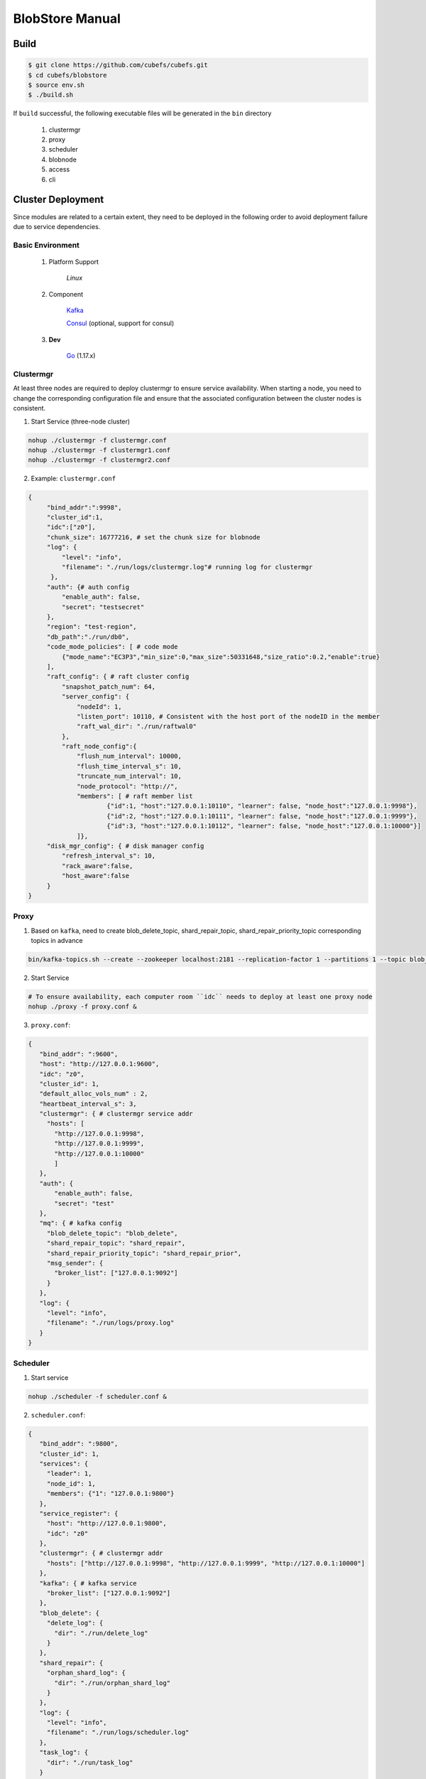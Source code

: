 BlobStore Manual
================

Build
-----

.. code-block:: bash

   $ git clone https://github.com/cubefs/cubefs.git
   $ cd cubefs/blobstore
   $ source env.sh
   $ ./build.sh

If  ``build`` successful, the following executable files will be generated in the ``bin`` directory

    1. clustermgr
    2. proxy
    3. scheduler
    4. blobnode
    5. access
    6. cli

Cluster Deployment
------------------

Since modules are related to a certain extent, they need to be deployed in the following order to avoid deployment failure due to service dependencies.

Basic Environment
:::::::::::::::::

  1. Platform Support

      `Linux`

  2. Component

      `Kafka <https://kafka.apache.org/documentation/#basic_ops>`_

      `Consul <https://learn.hashicorp.com/tutorials/consul/get-started-install?in=consul/getting-started>`_ (optional, support for consul)

  3. **Dev**

      `Go <https://go.dev/>`_ (1.17.x)

Clustermgr
::::::::::

At least three nodes are required to deploy clustermgr to ensure service availability.  When starting a node, you need to change the corresponding configuration file and ensure that the associated configuration between the cluster nodes is consistent.

1. Start Service (three-node cluster)

.. code-block:: bash

   nohup ./clustermgr -f clustermgr.conf
   nohup ./clustermgr -f clustermgr1.conf
   nohup ./clustermgr -f clustermgr2.conf

2. Example: ``clustermgr.conf``

.. code-block:: json

   {
        "bind_addr":":9998",
        "cluster_id":1,
        "idc":["z0"],
        "chunk_size": 16777216, # set the chunk size for blobnode
        "log": {
            "level": "info",
            "filename": "./run/logs/clustermgr.log"# running log for clustermgr
         },
        "auth": {# auth config
            "enable_auth": false,
            "secret": "testsecret"
        },
        "region": "test-region",
        "db_path":"./run/db0",
        "code_mode_policies": [ # code mode
            {"mode_name":"EC3P3","min_size":0,"max_size":50331648,"size_ratio":0.2,"enable":true}
        ],
        "raft_config": { # raft cluster config
            "snapshot_patch_num": 64,
            "server_config": {
                "nodeId": 1,
                "listen_port": 10110, # Consistent with the host port of the nodeID in the member
                "raft_wal_dir": "./run/raftwal0"
            },
            "raft_node_config":{
                "flush_num_interval": 10000,
                "flush_time_interval_s": 10,
                "truncate_num_interval": 10,
                "node_protocol": "http://",
                "members": [ # raft member list
                        {"id":1, "host":"127.0.0.1:10110", "learner": false, "node_host":"127.0.0.1:9998"},
                        {"id":2, "host":"127.0.0.1:10111", "learner": false, "node_host":"127.0.0.1:9999"},
                        {"id":3, "host":"127.0.0.1:10112", "learner": false, "node_host":"127.0.0.1:10000"}]
                ]},
        "disk_mgr_config": { # disk manager config
            "refresh_interval_s": 10,
            "rack_aware":false,
            "host_aware":false
        }
   }

Proxy
:::::

1. Based on ``kafka``, need to create blob_delete_topic, shard_repair_topic, shard_repair_priority_topic corresponding topics in advance

.. code-block:: bash

    bin/kafka-topics.sh --create --zookeeper localhost:2181 --replication-factor 1 --partitions 1 --topic blob_delete shard_repair shard_repair_priority

2. Start Service

.. code-block:: bash

    # To ensure availability, each computer room ``idc`` needs to deploy at least one proxy node
    nohup ./proxy -f proxy.conf &

3. ``proxy.conf``:

.. code-block:: json

   {
      "bind_addr": ":9600",
      "host": "http://127.0.0.1:9600",
      "idc": "z0",
      "cluster_id": 1,
      "default_alloc_vols_num" : 2,
      "heartbeat_interval_s": 3,
      "clustermgr": { # clustermgr service addr
        "hosts": [
          "http://127.0.0.1:9998",
          "http://127.0.0.1:9999",
          "http://127.0.0.1:10000"
          ]
      },
      "auth": {
          "enable_auth": false,
          "secret": "test"
      },
      "mq": { # kafka config
        "blob_delete_topic": "blob_delete",
        "shard_repair_topic": "shard_repair",
        "shard_repair_priority_topic": "shard_repair_prior",
        "msg_sender": {
          "broker_list": ["127.0.0.1:9092"]
        }
      },
      "log": {
        "level": "info",
        "filename": "./run/logs/proxy.log"
      }
   }

Scheduler
:::::::::

1. Start service

.. code-block:: bash

   nohup ./scheduler -f scheduler.conf &

2. ``scheduler.conf``:

.. code-block:: json

   {
      "bind_addr": ":9800",
      "cluster_id": 1,
      "services": {
        "leader": 1,
        "node_id": 1,
        "members": {"1": "127.0.0.1:9800"}
      },
      "service_register": {
        "host": "http://127.0.0.1:9800",
        "idc": "z0"
      },
      "clustermgr": { # clustermgr addr
        "hosts": ["http://127.0.0.1:9998", "http://127.0.0.1:9999", "http://127.0.0.1:10000"]
      },
      "kafka": { # kafka service
        "broker_list": ["127.0.0.1:9092"]
      },
      "blob_delete": {
        "delete_log": {
          "dir": "./run/delete_log"
        }
      },
      "shard_repair": {
        "orphan_shard_log": {
          "dir": "./run/orphan_shard_log"
        }
      },
      "log": {
        "level": "info",
        "filename": "./run/logs/scheduler.log"
      },
      "task_log": {
        "dir": "./run/task_log"
      }
   }

Blobnode
::::::::

1. Create related directories under the compiled blobnode binary directory

.. code-block:: bash

   # This directory corresponds to the path of the configuration file
   mkdir -p ./run/disks/disk{1..6} # Each directory needs to be mounted on a disk to ensure the accuracy of data collection
   mkdir -p ./run/auditlog

2. Start Service

.. code-block:: bash

   nohup ./blobnode -f blobnode.conf

3. Example of  ``blobnode.conf``:

.. code-block:: json

   {
      "bind_addr": ":8899",
      "cluster_id": 1,
      "idc": "z0",
      "rack": "testrack",
      "host": "http://127.0.0.1:8899",
      "dropped_bid_record": {
        "dir": "./run/logs/blobnode_dropped"
      },
      "disks": [
        {
          "path": "./run/disks/disk1",
          "auto_format": true,
          "max_chunks": 1024 # Chunk size is as defined in clustermgr configuration
        },
        {
          "path": "./run/disks/disk2",
          "auto_format": true,
          "max_chunks": 1024
        },
        {
          "path": "./run/disks/disk3",
          "auto_format": true,
          "max_chunks": 1024
        },
        {
          "path": "./run/disks/disk4",
          "auto_format": true,
          "max_chunks": 1024
        },
        {
          "path": "./run/disks/disk5",
          "auto_format": true,
          "max_chunks": 1024
        },
        {
          "path": "./run/disks/disk6",
          "auto_format": true,
          "max_chunks": 1024
        },
        {
          "path": "./run/disks/disk7",
          "auto_format": true,
          "max_chunks": 1024
        },
        {
          "path": "./run/disks/disk8",
          "auto_format": true,
          "max_chunks": 1024
        }
      ],
      "clustermgr": {
        "hosts": [
          "http://127.0.0.1:9998",
          "http://127.0.0.1:9999",
          "http://127.0.0.1:10000"
        ]
      },
      "disk_config":{
        "disk_reserved_space_B":1
      },
      "log": {
        "level": "info",
        "filename": "./run/logs/blobnode.log"
      }
   }

Access
::::::

1. Start Service

.. code-block:: bash

   # The access module is a stateless single node deployment
   nohup ./access -f access.conf

2. Example of ``access.conf``:

.. code-block:: json

   {
        "bind_addr": ":9500", # service port
        "log": {
            "level": "info",
            "filename": "./run/logs/access.log"
         },
        "stream": {
            "idc": "z0",
            "cluster_config": {
                "region": "test-region",
                "clusters":[
                    {"cluster_id":1,"hosts":["http://127.0.0.1:9998","http://127.0.0.1:9999","http://127.0.0.1:10000"]}]
            }
        }
   }

Test
----

Start Cli
:::::::::

1. After starting ``cli`` on any machine in the cluster, set the access address by issuing the following command:

.. code-block:: bash

   $> cd ./blobstore
   $> ./bin/cli -c cli/cli/cli.conf # use cli with default config


Verification
::::::::::::

.. code-block:: bash

   # Upload file， response the location of the file，（-d,  the actual content of the file）
   $> access put -v -d "test -data-"
   # Response
   {"cluster_id":1,"code_mode":10,"size":11,"blob_size":8388608,"crc":2359314771,"blobs":[{"min_bid":1844899,"vid":158458,"count":1}]}

   # Download file，need the location of the file
   $> access get -v -l '{"cluster_id":1,"code_mode":10,"size":11,"blob_size":8388608,"crc":2359314771,"blobs":[{"min_bid":1844899,"vid":158458,"count":1}]}'

   # Delete file，-l represent location；Confirm manually
   $> access del -v -l '{"cluster_id":1,"code_mode":10,"size":11,"blob_size":8388608,"crc":2359314771,"blobs":[{"min_bid":1844899,"vid":158458,"count":1}]}'

Tips
----

1.  For clustermgr and blobnode deployment failures, redeployment needs to clean up residual data to avoid registration disk failure or data display errors by issuing the following command:

.. code-block:: bash

   # blobnode example
   rm -f -r ./run/disks/disk*/.*
   rm -f -r ./run/disks/disk*/*

   # clustermgr example
   rm -f -r /tmp/raft*
   rm -f -r /tmp/volume*
   rm -f -r /tmp/clustermgr*
   rm -f -r /tmp/normal*

2. After all modules are successfully deployed, upload verification needs to be delayed for a period of time, waiting for the successful volume creation.


Single Deployment
-----------------

1. physical machine
:::::::::::::::::::

blobstore supports stand-alone deployment, just run the one-click start command. When start blobstore service successfully is displayed, the deployment is successful. The specific operations are as follows:

.. code-block:: bash

    $> cd blobstore
    $> ./run.sh
    ...
    start blobstore service successfully, wait minutes for internal state preparation
    $>

2. Container
::::::::::::

blobstore support docker container too：

1. pull image on docker cloud[``recommend``]

.. code-block:: bash

    $> docker pull cubefs/cubefs:blobstore-v3.2.0 # pull
    $> docker run cubefs/cubefs:blobstore-v3.2.0 # run
    $> ./run_docker.sh -r # run
    $> docker container ls # list running containers
       CONTAINER ID        IMAGE                                  COMMAND                  CREATED             STATUS              PORTS               NAMES
       76100321156b        blobstore:v3.2.0                      "/bin/sh -c /apps/..."   4 minutes ago       Up 4 minutes                            thirsty_kare
    $> docker exec -it thirsty_kare /bin/bash # enter container

2. local build with shell script

    tips: it maybe need some time to build whole system

.. code-block:: bash

    $> cd blobstore
    $> ./run_docker.sh -b # build
    &> Successfully built 0b29fda1cd22
       Successfully tagged blobstore:v3.2.0
    $> ./run_docker.sh -r # run
    $> ... # same with step 1

cli tools in container

   tips: cli is a command manager of blobstore, can be more convenient to use after initial configuration, and get more help information via ``./bin/cli --help``

.. code-block:: bash

   $> ./bin/cli -c conf/cli.conf


Appendix
--------

1. Code Mode Policies

.. csv-table::
   :header: "Type", "Descriptions"

   "EC15P12", "{N: 15, M: 12, L: 0, AZCount: 3, PutQuorum: 24, GetQuorum: 0, MinShardSize: 2048}"
   "EC6P6", "{N: 06, M: 06, L: 0, AZCount: 3, PutQuorum: 11, GetQuorum: 0, MinShardSize: 2048}"
   "EC16P20L2", "{N: 16, M: 20, L: 2, AZCount: 2, PutQuorum: 34, GetQuorum: 0, MinShardSize: 2048}"
   "EC6P10L2", "{N: 06, M: 10, L: 2, AZCount: 2, PutQuorum: 14, GetQuorum: 0, MinShardSize: 2048}"
   "EC12P4", "{N: 12, M: 04, L: 0, AZCount: 1, PutQuorum: 15, GetQuorum: 0, MinShardSize: 2048}"
   "EC3P3", "{N: 6, M: 3, L: 3, AZCount: 3, PutQuorum: 9, GetQuorum: 0, MinShardSize: 2048}"

*Where N: the number of data blocks, M: number of check blocks,, L: Number of local check blocks, AZCount: the count of AZ,  PutQuorum: (N + M) / AZCount + N <= PutQuorum <= M + N， MinShardSize: Minimum shard size, fill data into 0-N shards continuously, if the data size is less than MinShardSize*N, it will be aligned with zero bytes*, see `details <https://github.com/cubefs/cubefs/blob/release-3.2.0/blobstore/common/codemode/codemode.go>`_ .